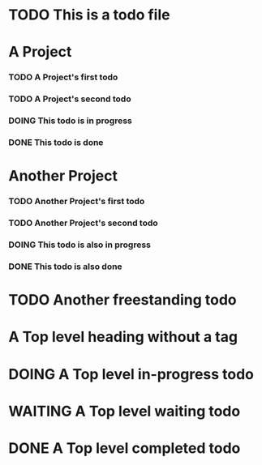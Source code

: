 * TODO This is a todo file
* A Project
*** TODO A Project's first todo
*** TODO A Project's second todo
*** DOING This todo is in progress
*** DONE This todo is done
* Another Project
*** TODO Another Project's first todo
*** TODO Another Project's second todo
*** DOING This todo is also in progress
*** DONE This todo is also done
* TODO Another freestanding todo
* A Top level heading without a tag
* DOING A Top level in-progress todo
* WAITING A Top level waiting todo
* DONE A Top level completed todo
